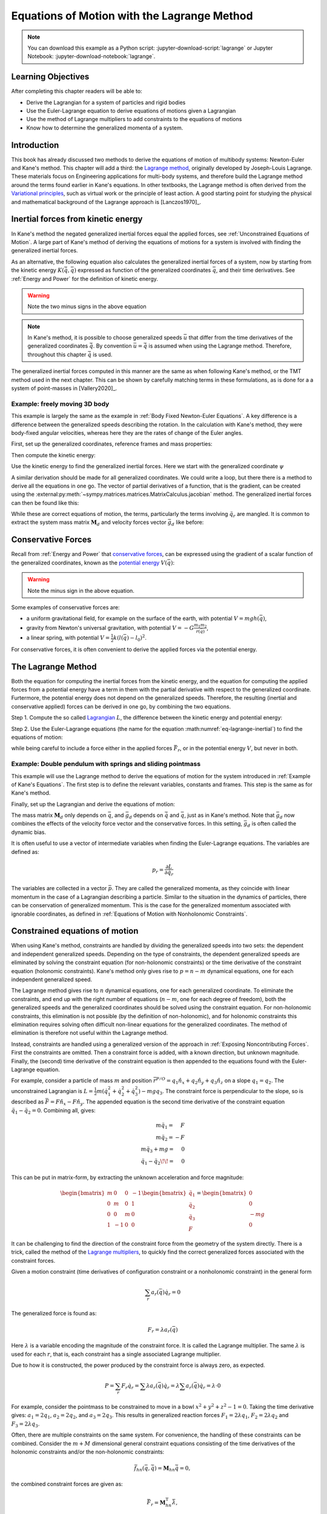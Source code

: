 ============================================
Equations of Motion with the Lagrange Method
============================================

.. note::

   You can download this example as a Python script:
   :jupyter-download-script:`lagrange` or Jupyter Notebook:
   :jupyter-download-notebook:`lagrange`.

.. jupyter-execute::

   import sympy as sm
   import sympy.physics.mechanics as me
   me.init_vprinting(use_latex='mathjax')

.. container:: invisible

   .. jupyter-execute::

      class ReferenceFrame(me.ReferenceFrame):

          def __init__(self, *args, **kwargs):

              kwargs.pop('latexs', None)

              lab = args[0].lower()
              tex = r'\hat{{{}}}_{}'

              super(ReferenceFrame, self).__init__(*args,
                                                   latexs=(tex.format(lab, 'x'),
                                                           tex.format(lab, 'y'),
                                                           tex.format(lab, 'z')),
                                                   **kwargs)
      me.ReferenceFrame = ReferenceFrame

Learning Objectives
===================

After completing this chapter readers will be able to:

- Derive the Lagrangian for a system of particles and rigid bodies
- Use the Euler-Lagrange equation to derive equations of motions given a Lagrangian
- Use the method of Lagrange multipliers to add constraints to the equations of motions
- Know how to determine the generalized momenta of a system.

Introduction
============

This book has already discussed two methods to derive the equations
of motion of multibody systems: Newton-Euler and Kane's method. This
chapter will add a third: the `Lagrange method`_, originally 
developed by Joseph-Louis Lagrange. These materials focus on Engineering
applications for multi-body systems, and therefore build the Lagrange method around
the terms found earlier in Kane's equations. In other textbooks, the Lagrange method
is often derived from the `Variational principles`_, such as virtual work or the principle
of least action. A good starting point for studying the physical
and mathematical background of the Lagrange approach is [Lanczos1970]_. 

.. _Variational principles: https://en.wikipedia.org/wiki/Variational_principle
.. _`Lagrange method`: https://en.wikipedia.org/wiki/Lagrangian_mechanics



Inertial forces from kinetic energy
===================================

In Kane's method the negated generalized inertial
forces equal the applied forces, see :ref:`Unconstrained Equations of Motion`.
A large part of Kane's method of deriving the equations of motions for a 
system is involved with finding the generalized inertial forces.

As an alternative, the following equation also calculates the generalized inertial forces of a
system, now by starting from the kinetic energy :math:`K (\dot{\bar{q}}, \bar{q})`
expressed as function of the generalized coordinates :math:`\bar{q}`, and 
their time derivatives. See :ref:`Energy and Power` for the definition of kinetic energy.

.. math::
  :label: eq-lagrange-inertial

   -\bar{F}^*_r = \frac{\mathrm{d}}{\mathrm{d}t}\left(\frac{\partial K}{\partial \dot{q}_r}
        \right) - \frac{\partial K}{\partial q_r}

.. warning:: Note the two minus signs in the above equation

.. note::

   In Kane's method, it is possible to choose generalized speeds :math:`\bar{u}` that differ from
   the time derivatives of the generalized coordinates :math:`\dot{\bar{q}}`. By convention
   :math:`\bar{u} = \dot{\bar{q}}` is assumed when using the Lagrange method. Therefore, throughout
   this chapter :math:`\dot{\bar{q}}` is used.

The generalized inertial forces computed in this manner are the same as when following
Kane's method, or the TMT method used in the next chapter. This can be shown by carefully
matching terms in these formulations, as is done for a a system of point-masses in [Vallery2020]_.

Example: freely moving 3D body
------------------------------

This example is largely the same as the example in :ref:`Body Fixed Newton-Euler Equations`. A key difference
is a difference between the generalized speeds describing the rotation. In the calculation with Kane's method,
they were body-fixed angular velocities, whereas here they are the rates of change of the Euler angles. 

First, set up the generalized coordinates, reference frames and mass properties:

.. jupyter-execute::

   t = me.dynamicsymbols._t
   psi,theta, phi, x, y, z = me.dynamicsymbols('psi theta phi x y z')
   q = sm.Matrix([psi, theta, phi, x, y, z])
   qd = q.diff(t)
   qdd = qd.diff(t)
   N = me.ReferenceFrame('N')
   B = me.ReferenceFrame('B')
   B.orient_body_fixed(N, (psi, theta, phi), 'zxy')
   m, Ixx, Iyy, Izz = sm.symbols('M, I_{xx}, I_{yy}, I_{zz}')
   I_B = me.inertia(B, Ixx, Iyy, Izz)
   q

Then compute the kinetic energy: 

.. jupyter-execute::

   N_w_B = B.ang_vel_in(N)
   r_O_P = x*N.x + y*N.y + z*N.z
   N_v_C = r_O_P.dt(N)
   K = N_w_B.dot(I_B.dot(N_w_B))/2 + m*N_v_C.dot(N_v_C)/2
   K

Use the kinetic energy to find the generalized inertial forces. Here we start with 
the generalized coordinate :math:`\psi`

.. jupyter-execute::

    psid = psi.diff(t)
    F_psi_s = K.diff(psid).diff(t) - K.diff(psi)

A similar derivation should be made for all generalized coordinates. We could write
a loop, but there there is a method to derive all the equations in one go.
The vector of partial derivatives of a function, that is the gradient, can be created
using the :external:py:meth:`~sympy.matrices.matrices.MatrixCalculus.jacobian` method. The generalized inertial forces can then be found like this: 

.. jupyter-execute::

   K_as_matrix = sm.Matrix([K])
   Fs_transposed = K_as_matrix.jacobian(qd).diff(t) - K_as_matrix.jacobian(q)
   Fs = Fs_transposed.transpose()
   Fs


While these are correct equations of motion, the terms, particularly the terms
involving :math:`\ddot{q}_r` are mangled. It is common to extract the system
mass matrix :math:`\mathbf{M}_d` and velocity forces vector :math:`\bar{g}_d` like before:

.. jupyter-execute::

   qdd_zerod = {qddr: 0 for qddr in qdd}
   Md = Fs.jacobian(qdd)
   gd = Fs.xreplace(qdd_zerod)
   Md.simplify()
   gd.simplify()
   Md, gd


Conservative Forces
===================

Recall from :ref:`Energy and Power` that `conservative forces`_, can
be expressed using the gradient of a scalar function of the generalized coordinates,
known as the `potential energy`_ :math:`V(\bar{q})`:

.. math::
   :label: eq-potential-energy

   \bar{F}_r = -\frac{\partial V}{\partial q_r}

.. warning:: Note the minus sign in the above equation.

.. _`conservative forces`: https://en.wikipedia.org/wiki/Conservative_force
.. _`potential energy`: https://en.wikipedia.org/wiki/Potential_energy

Some examples of conservative forces are:

* a uniform gravitational field, for example on the surface of the earth, with potential :math:`V = m g h(\bar{q})`,
* gravity from Newton's universal gravitation, with potential :math:`V = -G \frac{m_1m_2}{r(\bar{q})}`,
* a linear spring, with potential :math:`V = \frac{1}{2}k(l(\bar{q}) - l_0)^2`.

For conservative forces, it is often convenient to derive the applied forces via 
the potential energy.


The Lagrange Method
===================

Both the equation for computing the inertial forces from the kinetic energy, and 
the equation for computing the applied forces from a potential energy have a term
in them with the partial derivative with respect to the generalized coordinate. 
Furtermore, the potential energy does not depend on the generalized speeds. 
Therefore, the resulting (inertial and conservative applied) forces can be derived
in one go, by combining the two equations.

Step 1. Compute the so called `Lagrangian`_ :math:`L`, the difference between the 
kinetic energy and potential energy:

.. math::
   :label: eq-lagrangian

   L = K - V

.. _`Lagrangian`: https://en.wikipedia.org/wiki/Lagrangian

Step 2. Use the Euler-Lagrange equations (the name for the equation 
:math:numref:`eq-lagrange-inertial`) to find the equations of motion:

.. math::
   :label: eq-euler-lagrange

   \frac{\mathrm{d}}{\mathrm{d}t}\left(\frac{\partial L}{\partial \dot{q}_r}
       \right) - \frac{\partial L}{\partial q_r} = \bar{F}_r,
    
while being careful to include a force either in the applied forces 
:math:`\bar{F}_r`, or in the potential energy :math:`V`, but never
in both.


Example: Double pendulum with springs and sliding pointmass
-----------------------------------------------------------

This example will use the Lagrange method to derive the equations of motion 
for the system introduced in :ref:`Example of Kane's Equations`. The first
step is to define the relevant variables, constants and frames. This step
is the same as for Kane's method.

.. jupyter-execute::

   m, g, kt, kl, l = sm.symbols('m, g, k_t, k_l, l')
   q1, q2, q3 = me.dynamicsymbols('q1, q2, q3')

   N = me.ReferenceFrame('N')
   A = me.ReferenceFrame('A')
   B = me.ReferenceFrame('B')

   A.orient_axis(N, q1, N.z)
   B.orient_axis(A, q2, A.x)

   O = me.Point('O')
   Ao = me.Point('A_O')
   Bo = me.Point('B_O')
   Q = me.Point('Q')

   Ao.set_pos(O, l/2*A.x)
   Bo.set_pos(O, l*A.x)
   Q.set_pos(Bo, q3*B.y)

   O.set_vel(N, 0)

   I = m*l**2/12
   I_A_Ao = I*me.outer(A.y, A.y) + I*me.outer(A.z, A.z)
   I_B_Bo = I*me.outer(B.x, B.x) + I*me.outer(B.z, B.z)

Finally, set up the Lagrangian and derive the equations of motion:

.. jupyter-execute::

   t = sm.symbols('t')
   q = sm.Matrix([q1, q2, q3])
   qd = q.diff(t)
   qdd = qd.diff(t)

   K = m/2*(Ao.vel(N).dot(Ao.vel(N)) + Bo.vel(N).dot(Bo.vel(N)) + Q.vel(N).dot(Q.vel(N))) + 1/2*(
       A.ang_vel_in(N).dot(I_A_Ao.dot(A.ang_vel_in(N))) + B.ang_vel_in(N).dot(I_B_Bo.dot(B.ang_vel_in(N)))
   )
   V = m*g*(Ao.pos_from(O).dot(-N.x) + Bo.pos_from(O).dot(-N.x)) + kt/2*(q1**2) + kt/2*q2**2 + kl/2*q3**2

   L = sm.Matrix([K - V])
   left_hand_side = L.jacobian(qd).diff(t) - L.jacobian(q)

   qdd_zerod = {qddr: 0 for qddr in qdd}
   Md = left_hand_side.jacobian(qdd)
   gd = left_hand_side.xreplace(qdd_zerod)

   me.find_dynamicsymbols(Md), me.find_dynamicsymbols(gd)

The mass matrix :math:`\mathbf{M}_d` only depends on :math:`\bar{q}`, and :math:`\bar{g}_d` depends
on :math:`\dot{\bar{q}}` and :math:`\bar{q}`, just as in Kane's method. Note that :math:`\bar{g}_d` now
combines the effects of the velocity force vector and the conservative forces. In this setting, 
:math:`\bar{g}_d` is often called the dynamic bias. 

It is often useful to use a vector of intermediate variables when finding the Euler-Lagrange equations. The variables
are defined as:

.. math::

    p_r = \frac{\partial L}{\partial \dot{q_r}}

The variables are collected in a vector :math:`\bar{p}`. They are called the generalized momenta, 
as they coincide with linear momentum in the
case of a Lagrangian describing a particle. Similar to the situation in the dynamics of particles, there can 
be conservation of generalized momentum. This is the case for the generalized momentum associated with ignorable
coordinates, as defined in :ref:`Equations of Motion with Nonholonomic Constraints`. 

Constrained equations of motion
===============================

When using Kane's method, constraints are handled by dividing the generalized speeds into two sets:
the dependent and independent generalized speeds. Depending on the type of constraints, the 
dependent generalized speeds are eliminated by solving the constraint equation (for non-holonomic 
constraints) or the time derivative of the constraint equation (holonomic constraints). Kane's 
method only gives rise to :math:`p = n - m` dynamical equations, one for each independent generalized
speed.

The Lagrange method gives rise to :math:`n` dynamical equations, one for each generalized coordinate. 
To eliminate the constraints, and end up with the right number of equations (:math:`n - m`, one for
each degree of freedom), both the generalized speeds and the generalized coordinates should be solved 
using the constraint equation. For non-holonomic constraints, this elimination is not possible (by the
definition of non-holonomic), and for holonomic constraints this elimination requires solving often 
difficult non-linear equations for the generalized coordinates. The method of elimination is therefore 
not useful within the Lagrange method.

Instead, constraints are handled using a generalized version of the approach in 
:ref:`Exposing Noncontributing Forces`. First the constraints are omitted. Then a constraint force is added,
with a known direction, but unknown magnitude. Finally, the (second) time derivative of the constraint 
equation is then appended to the equations found with the Euler-Lagrange equation.

For example, consider a particle of mass :math:`m` and position 
:math:`\bar{r}^{P/O} = q_1 \hat{n}_x + q_2 \hat{n}_y + q_3\hat{n}_z`
on a slope :math:`q_1 = q_2`.  The unconstrained Lagrangian is 
:math:`L = \frac{1}{2}m(\dot{q}_1^2 + \dot{q}_2^2 + \dot{q}_3^2) - mgq_3`.
The constraint force is perpendicular to the slope, so is described
as :math:`\bar{F} = F\hat{n}_x - F\hat{n}_y`. The appended equation is
the second time derivative of the constraint equation :math:`\ddot{q_1} - \ddot{q_2} = 0`.
Combining all, gives:

.. math::
    \begin{array}{r}
    m\ddot{q}_1= \phantom{-}F\\
    m\ddot{q}_2= -F\\
    m\ddot{q}_3 + mg = \phantom{-}0\\
    \ddot{q}_1 - \ddot{q}_2\!\! = \phantom{-}0 
    \end{array}

This can be put in matrix-form, by extracting the unknown acceleration and force magnitude:

.. math::
    \begin{bmatrix} m & 0 & 0 &-1 \\ 0 & m & 0 & 1 \\ 0 & 0 & m & 0 \\ 1 & -1 & 0 & 0\end{bmatrix}
    \begin{bmatrix} \ddot{q}_1 \\ \ddot{q}_2 \\ \ddot{q}_3 \\ F \end{bmatrix} = \begin{bmatrix} 0 \\ 0 \\ -mg \\ 0\end{bmatrix}


It can be challenging to find the direction of the constraint force from the geometry of the system directly.
There is a trick, called the method of the `Lagrange multipliers`_, to quickly find the correct generalized
forces associated with the constraint forces. 

.. _`Lagrange multipliers`: https://en.wikipedia.org/wiki/Lagrange_multiplier 

Given a motion constraint (time derivatives of configuration constraint or a nonholonomic constraint) in the general form

.. math::

    \sum_r a_r(\bar{q}) \dot{q}_r = 0

The generalized force is found as:

.. math::

    F_r = \lambda a_r(\bar{q})

Here :math:`\lambda` is a variable encoding the magnitude of the constraint force. It is
called  the Lagrange multiplier. The same :math:`\lambda` is used for each :math:`r`, that is, 
each constraint has a single associated Lagrange multiplier.

Due to how it is constructed, the power produced by the constraint force is always zero, as expected.

.. math::

    P = \sum_r F_r\dot{q}_r = \sum \lambda a_r(\bar{q})\dot{q}_r  = \lambda \sum a_r(\bar{q})\dot{q}_r = \lambda \cdot 0

For example, consider the pointmass to be constrained to move in a bowl :math:`x^2 + y^2 + z^2 -1 = 0`.
Taking the time derivative gives: :math:`a_1 = 2q_1`, :math:`a_2 = 2q_2`, and :math:`a_3 = 2q_3`.
This results in generalized reaction forces :math:`F_1 = 2\lambda q_1`, :math:`F_2 = 2\lambda q_2` and :math:`F_3 = 2\lambda q_3`.

Often, there are multiple constraints on the same system. For convenience, the handling of these constraints can be combined.
Consider the :math:`m+M` dimensional general constraint equations consisting of the time derivatives of the holonomic constraints
and/or the non-holonomic constraints:

.. math::

    \bar{f}_{hn}(\bar{q}, \bar{\dot{q}}) = \mathbf{M}_{hn}\bar{\dot{q}} = 0,

the combined constraint forces are given as:

.. math::

    \bar{F}_r = \mathbf{M}_{hn}^\text{T}\bar{\lambda},

where :math:`\bar{\lambda}` is a vector of :math:`m + M` Lagrange multipliers, one for each constraint (row in :math:`\mathbf{M}_{hn}`).


Example: turning the freely floating body discussed earlier into a rolling sphere.
----------------------------------------------------------------------------------

The non-slip condition of the rolling sphere is split into three constraints: the velocity of
the contact point (:math:`G`) is zero in the :math:`\hat{n}_x`, the :math:`\hat{n}_y` and  the :math:`\hat{n}_z`
direction. The first two constraints are non-holonomic, the last constraint is the time derivative of
a holonomic constraint. All three constraints are enforced by contact forces in their respective directions.

The contact point can be found according by :math:`\bar{r}^{G/C} = -r \hat{n}_z`. By using the :ref:`Velocity
Two Point Theorem`, the following constraints are found.

.. math::

    \begin{array}{l}
    \bar{n}_x\cdot ({}^N\bar{v}^C + {}^N\bar{\omega}^B \times (-r\hat{n}_z)) = 0 \\
    \bar{n}_y\cdot ({}^N\bar{v}^C + {}^N\bar{\omega}^B \times (-r\hat{n}_z)) = 0 \\
    \bar{n}_z\cdot ({}^N\bar{v}^C + {}^N\bar{\omega}^B \times (-r\hat{n}_z)) = 0 \\
    \end{array}

These can be used to derive the constraint force and the additional equations using the Lagrange-multiplier
method as shown below. Note that here only the first time derivative of the constraint equation is used, 
again because the second time derivatives of the generalized coordinates appear.

.. admonition:: Frames and Body Setup
   :class: dropdown

    .. jupyter-execute::

        # Setting up reference frames
        psi,theta, phi, x, y, z = me.dynamicsymbols('psi theta phi x y z')
        N = me.ReferenceFrame('N')
        B = me.ReferenceFrame('B')
        B.orient_body_fixed(N, (psi, theta, phi), 'zxy')

        # Mass and inertia
        m, Ixx, Iyy, Izz = sm.symbols('M, I_{xx}, I_{yy}, I_{zz}')
        I_B = me.inertia(B, Ixx, Iyy, Izz)

        # Kinematics and kinetic energy

        omega_B = B.ang_vel_in(N)
        r_com = x*N.x + y*N.y + z*N.z
        v_com = r_com.dt(N)
        K = omega_B.dot(I_B.dot(omega_B))/2 + m*v_com.dot(v_com)/2

        # Euler-Lagrange equation

        t = me.dynamicsymbols._t
        q = sm.Matrix([psi, theta, phi, x, y, z])
        qd = q.diff(t)
        qdd = qd.diff(t)

        L = sm.Matrix([K])
        left_hand_side = L.jacobian(qd).diff(t) - L.jacobian(q)

        qdd_zerod = {qddr: 0 for qddr in qdd}
        Md = left_hand_side.jacobian(qdd)
        gd = left_hand_side.xreplace(qdd_zerod)

To make this free floating body a rolling wheel, three constraints are needed: the
velocity of the contact point should be zero in :math:`\hat{n}_x`, :math:`\hat{n}_y`
and :math:`\hat{n}_x` direction.

.. jupyter-execute::

    lambda1, lambda2, lambda3 = me.dynamicsymbols('lambda1, lambda2, lambda3') 
    constraint = (v_com + B.ang_vel_in(N).cross(-N.z)).to_matrix(N)
    M_hn = constraint.jacobian(qd)
    diff_constraint = constraint.diff(t)
    sm.trigsimp(constraint)

This constraint information must then be added to the original equations. To do
so, we make use of a useful fact. 

.. jupyter-execute::

    diff_constraint.jacobian(qdd) - M_hn

This equality is true for all constraints, as can easily be shown by taking the time
derivative of the constraint equation, using the chain rule.

The combined equations can now be written in a block matrix form:

.. math::
        \begin{bmatrix} \mathbf{M}_d & -\mathbf{M}_{hn}^T \\ \mathbf{
        M}_{hn} & 0\end{bmatrix}\begin{bmatrix}\ddot{\bar{q}} \\ \bar{\lambda} \end{bmatrix} = 
        \begin{bmatrix} \bar{F}_r - \bar{g}_d \\ - \frac{\partial \mathbf{M}_{hn}\dot{\bar{q}}}{\partial \bar{q}}\dot{\bar{q}} \end{bmatrix},

where :math:`\bar{g}` is the dynamic bias, and the last term on the right hand side can be quickly computed as:

.. jupyter-execute::

    constraint_bias = diff_constraint.xreplace({qddr : 0 for qddr in qdd})

We call the block matrix called the extended mass matrix, and the vector on the right hand side the extended dynamic bias. 

With these `n + m + M` equations, it is possible to solve for :math:`\ddot{\bar{q}}` and :math:`\lambda`. It is therefore possible to
integrate/simulate the system directly. However, because only the second derivative of the constraint is satisfied, numerical
errors can build up, so the constraint is not satisfied. It is better to use a differential algebraic solver, as discussed 
in :ref:`Equations of Motion with Holonomic Constraints`. See `the scikit.ode documentation`_ for a worked example.

.. _`the scikit.ode documentation`: https://github.com/bmcage/odes/blob/master/ipython_examples/Planar%20Pendulum%20as%20DAE.ipynb



The method of the Lagrange multiplier can of course also be used within Kane's method. However,
it increases the number of equations, which is why the elimination approach is often
preferred there. An exception being scenarios where the constraint force itself is a useful output,
for instance to check no-slip conditions in case of limited friction.


Lagrange's vs Kane's
====================

The is book has now presented two alternatives to the Newton-Euler method: Kane's method and Lagrange's method. 
This raises the questions: when should each alternative method be used?

For constrained systems, Kane's method has the advantage that the equations of motion are given for a set of
independent generalized speeds only. In other words, Kane's method gives a minimal set of equations. This can
give rise to simplified equations, additional insight, and
numerically more efficient simulation. This also gives the benefit that Lagrange multipliers are not needed
when solving constrained systems with Kane's method.

Furthermore, the connection from Kane's method to vector mechanics, that is, Newton's laws, is clearer, which
can provide additional insight, and make it easier to encorporate non-conservative forces such as friction.

On the other hand, the Lagrange method only requires energies as input, for which only the velocities
of the bodies are needed. This is can be simpler to derive than the accelerations which are needed for Kane's
method.

Furthermore, the Lagrange method results in a set of equations with well understood structures and properties.
These structures and properties are not studied further in these materials. A starting point for further study
is `Noether's theorem`_, which extends the idea of ignorable coordinates to find conserved quantities like
momentum and energy. 

.. _`Noether's theorem`: https://en.wikipedia.org/wiki/Noether%27s_theorem_





.. (Learn more) Generalized momentum
.. =================================

.. The partial derivative of the Lagrangian with respect to generalized speed is
.. called the generalized momentum.

.. .. math::

..     p = \frac{\partial L}{\partial \dot{\bar{q}}}

.. Some ideas behind generalized momentum will be discussed with the following example,
.. which is a simplified version of the falling cat example:
.. * body A is a cylinder that can rotate wrt ground around same axis as gravity: :math:`\hat{n}_z``
.. * body B is a cylinder that can rotate wrt body A around same axis as gravity
.. * body C is a cylinder that can rotate wrt body C around a (body fixed) axis perpendicular to gravity :math:`\hat{b}_x`
.. * There are two actuators providing a torque on the joints between bodies A and B and bodies B and C respectively.

.. This example will also show how to apply motor torques at joints.

.. .. jupyter-execute::

..    t, l, r, T_b, T_c = sm.symbols('t, l, r, T_b, T_c')
..    q1, q2, q3 = me.dynamicsymbols('q1, q2, q3')

..    N = me.ReferenceFrame('N')
..    A = me.ReferenceFrame('A')
..    B = me.ReferenceFrame('B')
..    C = me.ReferenceFrame('C')

..    A.orient_axis(N, q1, N.z)
..    B.orient_axis(A, q2, A.z)
..    C.orient_axis(B, q3, B.x) 

..    g = 1
..    rho = 1
..    m = rho*l*sm.pi*r**2
..    I_xx_or_yy = m/12*(3*r**2 + l**2)
..    I_zz= m/2*r**2
..    I_A_Ao = me.inertia(A, I_xx_or_yy , I_xx_or_yy, I_zz)
..    I_B_Bo = me.inertia(B, I_xx_or_yy , I_xx_or_yy, I_zz)
..    I_C_Co = me.inertia(C, I_xx_or_yy , I_xx_or_yy, I_zz)

..    O = me.Point('O')
..    O.set_vel(N, 0.0)
..    Ao = me.Point("A_c")
..    Ao.set_pos(O, -0.5*l*A.z)
..    Bo = me.Point("B_c")
..    Bo.set_pos(Ao, -0.5*l*A.z - 0.5*l*B.z)
..    Co = me.Point("C_c")
..    Co.set_pos(Bo, -0.5*l*B.z -0.5*l*C.z)

.. The next step is again to form the Lagrangian and find the equations of motion. As the system has no further constraints, 
.. the Lagrange multiplier method is not needed. The actuator torques are added to the right hand side of the equation, in
.. the same way as active forces are added to Kane's equations. Here the torques are represented by the variables :math:`T_b`
.. and :math:`T_c` are used to represent.

.. .. jupyter-execute::

..     T = m/2*(squarednorm(Ao.vel(N)) + squarednorm(Bo.vel(N)) + squarednorm(Co.vel(N))) + 1/2*(
..             quadraticform(I_A_Ao, A.ang_vel_in(N)) + quadraticform(I_B_Bo, B.ang_vel_in(N)) + quadraticform(I_C_Co, C.ang_vel_in(N)))
..     V = m*g*N.z.dot(Co.pos_from(O))
..     L = sm.Matrix([T - V])

..     q = sm.Matrix([q1, q2, q3])
..     qd = q.diff(t)
..     qdd = qd.diff(t)

..     p = L.jacobian(qd)
..     p.simplify()
..     left_hand_side = (p.diff(t) - L.jacobian(q)).transpose()

..     qdd_zerod = {qddr: 0 for qddr in qdd}
..     Md = left_hand_side.jacobian(qdd)
..     gd = left_hand_side.xreplace(qdd_zerod)

..     F_r = sm.Matrix([0.0, T_b, T_c])
..     qdd_sol = Md.solve(F_r - gd)


.. .. Practice problem: add a damping force or a coulomb friction force in the first joint 
.. .. (the example and this problem are inspired by a talk by A. Ruina, https://www.youtube.com/watch?v=j-wHI764dWU)


.. The generalized momenta are an invertable function of the generalized speeds. The Euler-Lagrange
.. equation can therefore be rewritten in the form:

.. .. math::

..     \dot{p_r} = \frac{\partial L}{\partial q_r} + \bar{F}_r

.. .. math::

..     \dot{q_r} = \dot{q_r}(\bar{p})  

.. which forms a `Hamiltonian System`_. Hamiltonian systems and their
.. extension Port-Hamiltonian systems are often used in physics and control theory respectively.

.. .. _`Hamiltonian System`: https://en.wikipedia.org/wiki/Hamiltonian_system

.. For the system described above, the following code derives these equations:

.. .. jupyter-execute::

..    p1, p2, p3 = me.dynamicsymbols('p1, p2, p3')
..    p_sym = sm.Matrix([p1, p2, p3])
..    qd_repl = sm.solve(p_sym - p.transpose(), qd)
..    pd = F_r - L.jacobian(q).transpose()
..    qd_solve = qd.xreplace(qd_repl)

.. There are two important realizations:

.. .. jupyter-execute::

..    pd

.. The time derivative of the first generalized momentum is zero. That means the generalized momentum
.. is conserved. This is always the case when the Lagrangian does not depend on a given generalized coordinate, and there
.. are no non-conservative active forces acting on that coordinate either. This statement is a particular case of
.. `Noether's theorem`_.

.. .. _`Noether's theorem`: https://en.wikipedia.org/wiki/Noether%27s_theorem_

.. .. jupyter-execute::

..    p.transpose().jacobian(qd) - Md

.. The Jacobian of the generalized momenta with respect to the generalized velocities is the mass matrix. This is always
.. true, because the kinetic energy can be written as :math:`\frac{1}{2}\dot{\bar{q}}^\text{T}\mathbf{M}_d\dot{\bar{q}}`. 
.. As a result

.. .. math::

..     \bar{p} = \mathbf{M}_d(q)\dot{\bar{q}},

.. which explains the name generalized momentum, as this matches the definitions of momentum and angular momentum in the case
.. of pointmasses.


.. (Learn more) Euler-Lagrange in optimization
.. ===========================================

.. The Euler-Lagrange equation also appears in a different setting: optimization. When optimizing
.. a function :math:`f` over its arguments :math:`q`, we have the well known necessary condition for an optimum:

.. .. math::

..     \frac{\partial f}{\partial q} = 0

.. It is also possible to consider optimizing not over variables, but over functions of one variable. This problem
.. is considered in the mathematical field `Calculus of Variations`_
.. To do so, there must then be a function-like thing that turns possible function into a value which we want to
.. optimize. Such a function-like thing is called a functional, and is often given as an integral. The
.. optimization problem then takes the following form:

.. .. _`Calculus of Variations`: https://en.wikipedia.org/wiki/Calculus_of_variations

.. .. math::

..     \min_{q(t)} \int_{0}^{T} L(t, q, \dot{q})\text{d}t \quad \text{subject to} \quad q(0) = 0, q(T) = q_T  

.. Examples of such optimizations are:

.. * The shortest path problem, where :math:`L = |\dot{q}|`
.. * The brachistochrone problem, that tries to find the shape of a slope, such that a ball rolling off it
..   reaches the bottom in minimal time
.. * Various optimal control problem, in which the integral over the torque squared plus the position error squared
..   should be minimized.

.. For the functional optimization problem, there is again a necessary condition:

.. .. math::

..     \frac{\text{d}}{\text{d}t}\frac{\partial L}{\partial \dot{q}} - \frac{\partial L}{\partial q}= 0,

.. which we recognize as the Euler-Lagrange equations.

.. This means that the laws of nature governing rigid body motions result in motions that minimize the integral of the
.. Lagrangian.  This is called Hamilton's principle. It turns out that 
.. `many physical laws_` take such a form of minimizing
.. the value of a function. One example is Fermat's principle, which states that light takes the path of minimum time.

.. .. _`many physical laws`: https://en.wikipedia.org/wiki/Variational_principle

.. The optimization point-of-view of the Lagrange method also gives an interpretation for the Lagrange multipliers. They
.. are the same as the Lagrange multipliers used in optimization.







